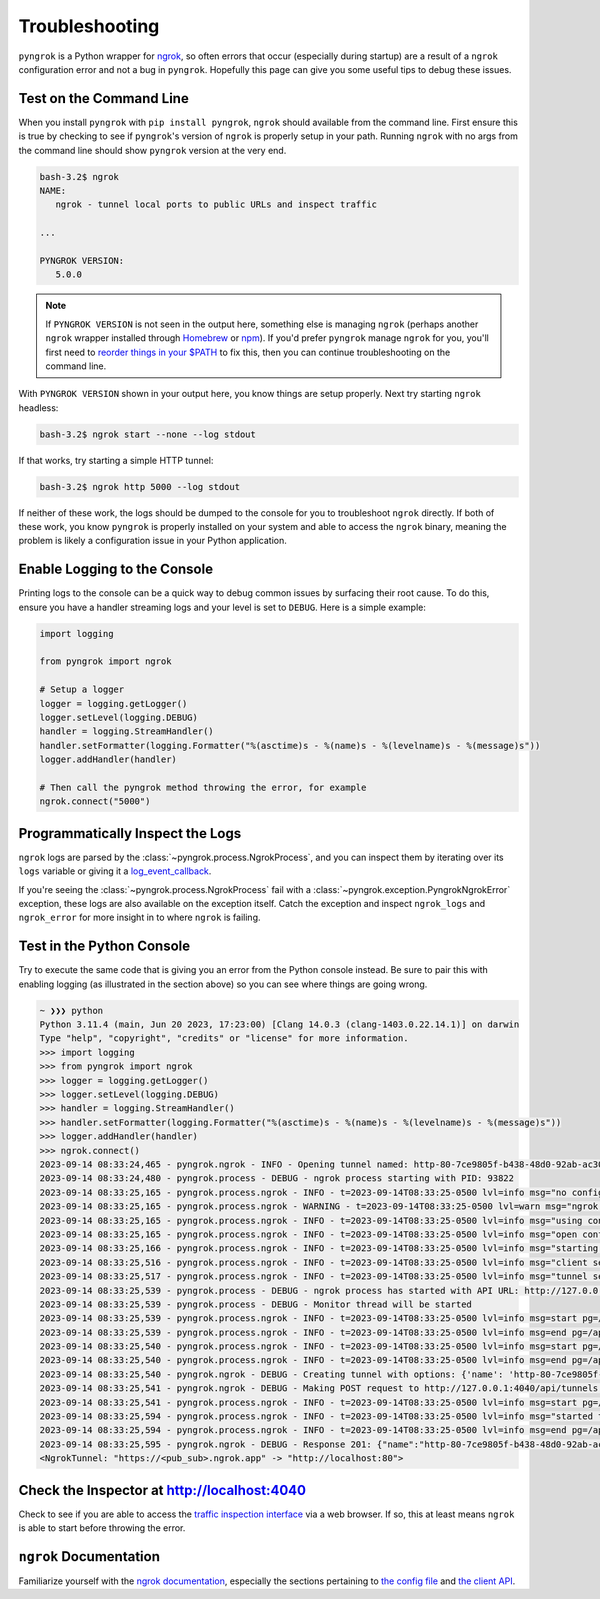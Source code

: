 ===============
Troubleshooting
===============

``pyngrok`` is a Python wrapper for `ngrok <https://ngrok.com/>`_, so often errors that occur (especially during
startup) are a result of a ``ngrok`` configuration error and not a bug in ``pyngrok``. Hopefully this page can
give you some useful tips to debug these issues.

Test on the Command Line
------------------------

When you install ``pyngrok`` with ``pip install pyngrok``, ``ngrok`` should available from the command
line. First ensure this is true by checking to see if ``pyngrok``'s version of ``ngrok`` is properly setup in
your path. Running ``ngrok`` with no args from the command line should show ``pyngrok`` version at the very
end.

.. code-block:: shell

    bash-3.2$ ngrok
    NAME:
       ngrok - tunnel local ports to public URLs and inspect traffic

    ...

    PYNGROK VERSION:
       5.0.0

.. note::

    If ``PYNGROK VERSION`` is not seen in the output here, something else is managing ``ngrok`` (perhaps
    another ``ngrok`` wrapper installed through `Homebrew <https://brew.sh/>`_ or `npm <https://www.npmjs.com/>`_).
    If you'd prefer ``pyngrok`` manage ``ngrok`` for you, you'll first need to
    `reorder things in your $PATH <https://stackoverflow.com/a/32170849/1128413>`_ to fix this, then you can continue
    troubleshooting on the command line.

With ``PYNGROK VERSION`` shown in your output here, you know things are setup properly. Next try starting
``ngrok`` headless:

.. code-block:: shell

    bash-3.2$ ngrok start --none --log stdout

If that works, try starting a simple HTTP tunnel:

.. code-block:: shell

    bash-3.2$ ngrok http 5000 --log stdout

If neither of these work, the logs should be dumped to the console for you to troubleshoot ``ngrok``
directly. If both of these work, you know ``pyngrok`` is properly installed on your system and able to access
the ``ngrok`` binary, meaning the problem is likely a configuration issue in your Python application.

Enable Logging to the Console
-----------------------------

Printing logs to the console can be a quick way to debug common issues by surfacing their root cause. To do this,
ensure you have a handler streaming logs and your level is set to ``DEBUG``. Here is a simple example:

.. code-block:: python

    import logging

    from pyngrok import ngrok

    # Setup a logger
    logger = logging.getLogger()
    logger.setLevel(logging.DEBUG)
    handler = logging.StreamHandler()
    handler.setFormatter(logging.Formatter("%(asctime)s - %(name)s - %(levelname)s - %(message)s"))
    logger.addHandler(handler)

    # Then call the pyngrok method throwing the error, for example
    ngrok.connect("5000")


Programmatically Inspect the Logs
---------------------------------

``ngrok`` logs are parsed by the :class:`~pyngrok.process.NgrokProcess`, and you can inspect them by iterating over
its ``logs`` variable or giving it a `log_event_callback <index.html#event-logs>`_.

If you're seeing the :class:`~pyngrok.process.NgrokProcess` fail with a :class:`~pyngrok.exception.PyngrokNgrokError`
exception, these logs are also available on the exception itself. Catch the exception and inspect ``ngrok_logs``
and ``ngrok_error`` for more insight in to where ``ngrok`` is failing.

Test in the Python Console
--------------------------

Try to execute the same code that is giving you an error from the Python console instead. Be sure to pair this with
enabling logging (as illustrated in the section above) so you can see where things are going wrong.

.. code-block:: shell

    ~ ❯❯❯ python
    Python 3.11.4 (main, Jun 20 2023, 17:23:00) [Clang 14.0.3 (clang-1403.0.22.14.1)] on darwin
    Type "help", "copyright", "credits" or "license" for more information.
    >>> import logging
    >>> from pyngrok import ngrok
    >>> logger = logging.getLogger()
    >>> logger.setLevel(logging.DEBUG)
    >>> handler = logging.StreamHandler()
    >>> handler.setFormatter(logging.Formatter("%(asctime)s - %(name)s - %(levelname)s - %(message)s"))
    >>> logger.addHandler(handler)
    >>> ngrok.connect()
    2023-09-14 08:33:24,465 - pyngrok.ngrok - INFO - Opening tunnel named: http-80-7ce9805f-b438-48d0-92ab-ac305ba14869
    2023-09-14 08:33:24,480 - pyngrok.process - DEBUG - ngrok process starting with PID: 93822
    2023-09-14 08:33:25,165 - pyngrok.process.ngrok - INFO - t=2023-09-14T08:33:25-0500 lvl=info msg="no configuration paths supplied"
    2023-09-14 08:33:25,165 - pyngrok.process.ngrok - WARNING - t=2023-09-14T08:33:25-0500 lvl=warn msg="ngrok config file found at legacy location, move to XDG location" xdg_path="/Users/alexdlaird/Library/Application Support/ngrok/ngrok.yml" legacy_path=/Users/alexdlaird/.ngrok2/ngrok.yml
    2023-09-14 08:33:25,165 - pyngrok.process.ngrok - INFO - t=2023-09-14T08:33:25-0500 lvl=info msg="using configuration at default config path" path=/Users/alexdlaird/.ngrok2/ngrok.yml
    2023-09-14 08:33:25,165 - pyngrok.process.ngrok - INFO - t=2023-09-14T08:33:25-0500 lvl=info msg="open config file" path=/Users/alexdlaird/.ngrok2/ngrok.yml err=nil
    2023-09-14 08:33:25,166 - pyngrok.process.ngrok - INFO - t=2023-09-14T08:33:25-0500 lvl=info msg="starting web service" obj=web addr=127.0.0.1:4040 allow_hosts=[]
    2023-09-14 08:33:25,516 - pyngrok.process.ngrok - INFO - t=2023-09-14T08:33:25-0500 lvl=info msg="client session established" obj=tunnels.session obj=csess id=4b243123afe2
    2023-09-14 08:33:25,517 - pyngrok.process.ngrok - INFO - t=2023-09-14T08:33:25-0500 lvl=info msg="tunnel session started" obj=tunnels.session
    2023-09-14 08:33:25,539 - pyngrok.process - DEBUG - ngrok process has started with API URL: http://127.0.0.1:4040
    2023-09-14 08:33:25,539 - pyngrok.process - DEBUG - Monitor thread will be started
    2023-09-14 08:33:25,539 - pyngrok.process.ngrok - INFO - t=2023-09-14T08:33:25-0500 lvl=info msg=start pg=/api/tunnels id=96fc3b90b80174d0
    2023-09-14 08:33:25,539 - pyngrok.process.ngrok - INFO - t=2023-09-14T08:33:25-0500 lvl=info msg=end pg=/api/tunnels id=96fc3b90b80174d0 status=200 dur=286.042µs
    2023-09-14 08:33:25,540 - pyngrok.process.ngrok - INFO - t=2023-09-14T08:33:25-0500 lvl=info msg=start pg=/api/tunnels id=394a97d2d43ba05b
    2023-09-14 08:33:25,540 - pyngrok.process.ngrok - INFO - t=2023-09-14T08:33:25-0500 lvl=info msg=end pg=/api/tunnels id=394a97d2d43ba05b status=200 dur=115.208µs
    2023-09-14 08:33:25,540 - pyngrok.ngrok - DEBUG - Creating tunnel with options: {'name': 'http-80-7ce9805f-b438-48d0-92ab-ac305ba14869', 'addr': '80', 'proto': 'http'}
    2023-09-14 08:33:25,541 - pyngrok.ngrok - DEBUG - Making POST request to http://127.0.0.1:4040/api/tunnels with data: b'{"name": "http-80-7ce9805f-b438-48d0-92ab-ac305ba14869", "addr": "80", "proto": "http"}'
    2023-09-14 08:33:25,541 - pyngrok.process.ngrok - INFO - t=2023-09-14T08:33:25-0500 lvl=info msg=start pg=/api/tunnels id=a3d58985a01eb3b4
    2023-09-14 08:33:25,594 - pyngrok.process.ngrok - INFO - t=2023-09-14T08:33:25-0500 lvl=info msg="started tunnel" obj=tunnels name=http-80-7ce9805f-b438-48d0-92ab-ac305ba14869 addr=http://localhost:80 url=https://<pub_sub>.ngrok.app
    2023-09-14 08:33:25,594 - pyngrok.process.ngrok - INFO - t=2023-09-14T08:33:25-0500 lvl=info msg=end pg=/api/tunnels id=a3d58985a01eb3b4 status=201 dur=53.108ms
    2023-09-14 08:33:25,595 - pyngrok.ngrok - DEBUG - Response 201: {"name":"http-80-7ce9805f-b438-48d0-92ab-ac305ba14869","ID":"d18a9e4a6237ca6ceb58d96fc9f330fc","uri":"/api/tunnels/http-80-7ce9805f-b438-48d0-92ab-ac305ba14869","public_url":"https://<pub_sub>.ngrok.app","proto":"https","config":{"addr":"http://localhost:80","inspect":true},"metrics":{"conns":{"count":0,"gauge":0,"rate1":0,"rate5":0,"rate15":0,"p50":0,"p90":0,"p95":0,"p99":0},"http":{"count":0,"rate1":0,"rate5":0,"rate15":0,"p50":0,"p90":0,"p95":0,"p99":0}}}
    <NgrokTunnel: "https://<pub_sub>.ngrok.app" -> "http://localhost:80">

Check the Inspector at http://localhost:4040
--------------------------------------------

Check to see if you are able to access the `traffic inspection interface <https://ngrok.com/docs#getting-started-inspect>`_
via a web browser. If so, this at least means ``ngrok`` is able to start before throwing the error.

``ngrok`` Documentation
---------------------------

Familiarize yourself with the `ngrok documentation <https://ngrok.com/docs>`_, especially the sections pertaining to
`the config file <https://ngrok.com/docs/ngrok-agent/config>`_ and `the client API <https://ngrok.com/docs/ngrok-agent/api>`_.
